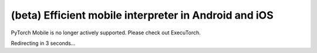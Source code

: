 (beta) Efficient mobile interpreter in Android and iOS
==================================================================

PyTorch Mobile is no longer actively supported. Please check out ExecuTorch.

Redirecting in 3 seconds...

.. raw:: html

    <meta http-equiv="Refresh" content="3; url='https://pytorch.org/executorch/stable/index.html'" />
